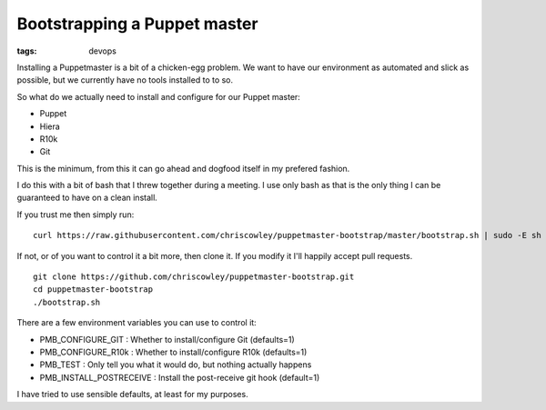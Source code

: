 Bootstrapping a Puppet master
#############################
:tags: devops

Installing a Puppetmaster is a bit of a chicken-egg problem. We want to
have our environment as automated and slick as possible, but we
currently have no tools installed to to so.

.. raw:: html

   <!-- more  -->

So what do we actually need to install and configure for our Puppet
master:

-  Puppet
-  Hiera
-  R10k
-  Git

This is the minimum, from this it can go ahead and dogfood itself in my
prefered fashion.

I do this with a bit of bash that I threw together during a meeting. I
use only bash as that is the only thing I can be guaranteed to have on a
clean install.

If you trust me then simply run:

::

    curl https://raw.githubusercontent.com/chriscowley/puppetmaster-bootstrap/master/bootstrap.sh | sudo -E sh

If not, or of you want to control it a bit more, then clone it. If you
modify it I'll happily accept pull requests.

::

    git clone https://github.com/chriscowley/puppetmaster-bootstrap.git
    cd puppetmaster-bootstrap
    ./bootstrap.sh

There are a few environment variables you can use to control it:

-  PMB\_CONFIGURE\_GIT : Whether to install/configure Git (defaults=1)
-  PMB\_CONFIGURE\_R10k : Whether to install/configure R10k (defaults=1)
-  PMB\_TEST : Only tell you what it would do, but nothing actually
   happens
-  PMB\_INSTALL\_POSTRECEIVE : Install the post-receive git hook
   (default=1)

I have tried to use sensible defaults, at least for my purposes.
